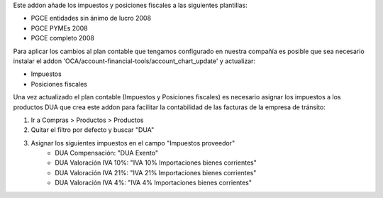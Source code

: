 Este addon añade los impuestos y posiciones fiscales a las siguientes plantillas:

* PGCE entidades sin ánimo de lucro 2008
* PGCE PYMEs 2008
* PGCE completo 2008

Para aplicar los cambios al plan contable que tengamos configurado en nuestra
compañía es posible que sea necesario instalar el addon
'OCA/account-financial-tools/account_chart_update' y actualizar:

* Impuestos
* Posiciones fiscales

Una vez actualizado el plan contable (Impuestos y Posiciones fiscales) es
necesario asignar los impuestos a los productos DUA que crea este addon para
facilitar la contabilidad de las facturas de la empresa de tránsito:

1. Ir a Compras > Productos > Productos
2. Quitar el filtro por defecto y buscar "DUA"
3. Asignar los siguientes impuestos en el campo "Impuestos proveedor"
    * DUA Compensación: "DUA Exento"
    * DUA Valoración IVA 10%: "IVA 10% Importaciones bienes corrientes"
    * DUA Valoración IVA 21%: "IVA 21% Importaciones bienes corrientes"
    * DUA Valoración IVA 4%: "IVA 4% Importaciones bienes corrientes"

